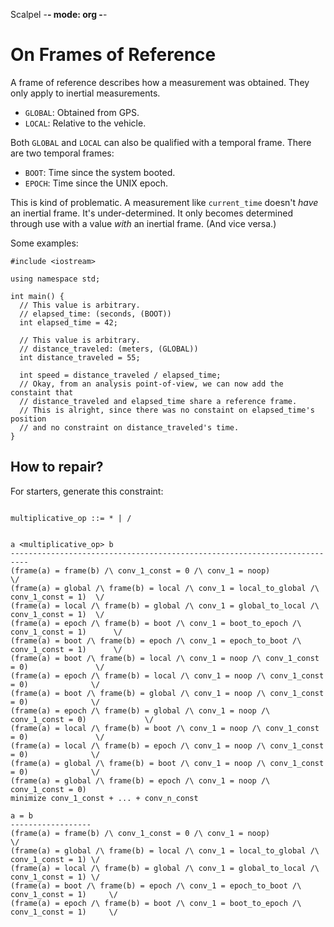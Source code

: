 Scalpel -*- mode: org -*-

* On Frames of Reference

A frame of reference describes how a measurement was obtained.
They only apply to inertial measurements.
- =GLOBAL=: Obtained from GPS.
- =LOCAL=: Relative to the vehicle.

Both =GLOBAL= and =LOCAL= can also be qualified with a temporal frame.
There are two temporal frames:
- =BOOT=: Time since the system booted.
- =EPOCH=: Time since the UNIX epoch.

This is kind of problematic. A measurement like =current_time= doesn't /have/ an inertial frame.
It's under-determined.
It only becomes determined through use with a value /with/ an inertial frame.
(And vice versa.)

Some examples:
#+begin_src C++
  #include <iostream>

  using namespace std;

  int main() {
    // This value is arbitrary.
    // elapsed_time: (seconds, (BOOT))
    int elapsed_time = 42;

    // This value is arbitrary.
    // distance_traveled: (meters, (GLOBAL))
    int distance_traveled = 55;

    int speed = distance_traveled / elapsed_time;
    // Okay, from an analysis point-of-view, we can now add the constaint that
    // distance_traveled and elapsed_time share a reference frame.
    // This is alright, since there was no constaint on elapsed_time's position
    // and no constraint on distance_traveled's time.
  }
#+end_src

** How to repair?
For starters, generate this constraint:
#+begin_src

multiplicative_op ::= * | /


a <multiplicative_op> b
--------------------------------------------------------------------------
(frame(a) = frame(b) /\ conv_1_const = 0 /\ conv_1 = noop)                               \/
(frame(a) = global /\ frame(b) = local /\ conv_1 = local_to_global /\ conv_1_const = 1)  \/
(frame(a) = local /\ frame(b) = global /\ conv_1 = global_to_local /\ conv_1_const = 1)  \/
(frame(a) = epoch /\ frame(b) = boot /\ conv_1 = boot_to_epoch /\ conv_1_const = 1)      \/
(frame(a) = boot /\ frame(b) = epoch /\ conv_1 = epoch_to_boot /\ conv_1_const = 1)      \/
(frame(a) = boot /\ frame(b) = local /\ conv_1 = noop /\ conv_1_const = 0)               \/
(frame(a) = epoch /\ frame(b) = local /\ conv_1 = noop /\ conv_1_const = 0)              \/
(frame(a) = boot /\ frame(b) = global /\ conv_1 = noop /\ conv_1_const = 0)              \/
(frame(a) = epoch /\ frame(b) = global /\ conv_1 = noop /\ conv_1_const = 0)             \/
(frame(a) = local /\ frame(b) = boot /\ conv_1 = noop /\ conv_1_const = 0)               \/
(frame(a) = local /\ frame(b) = epoch /\ conv_1 = noop /\ conv_1_const = 0)              \/
(frame(a) = global /\ frame(b) = boot /\ conv_1 = noop /\ conv_1_const = 0)              \/
(frame(a) = global /\ frame(b) = epoch /\ conv_1 = noop /\ conv_1_const = 0)
minimize conv_1_const + ... + conv_n_const

a = b
------------------
(frame(a) = frame(b) /\ conv_1_const = 0 /\ conv_1 = noop)                              \/
(frame(a) = global /\ frame(b) = local /\ conv_1 = local_to_global /\ conv_1_const = 1) \/
(frame(a) = local /\ frame(b) = global /\ conv_1 = global_to_local /\ conv_1_const = 1) \/
(frame(a) = boot /\ frame(b) = epoch /\ conv_1 = epoch_to_boot /\ conv_1_const = 1)     \/
(frame(a) = epoch /\ frame(b) = boot /\ conv_1 = boot_to_epoch /\ conv_1_const = 1)     \/

#+end_src
